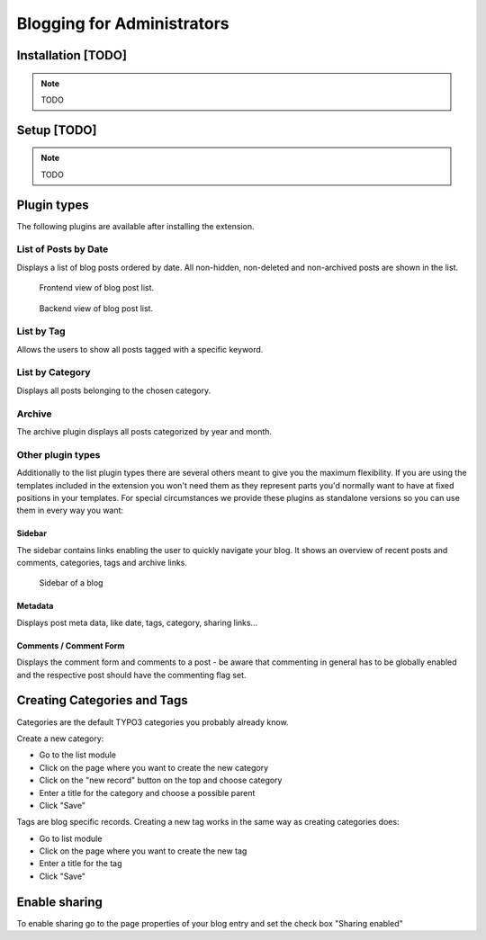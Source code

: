 Blogging for Administrators
===========================


Installation [TODO]
-------------------

.. note::
   TODO

Setup [TODO]
------------

.. note::
   TODO

Plugin types
------------

The following plugins are available after installing the extension.

List of Posts by Date
^^^^^^^^^^^^^^^^^^^^^

Displays a list of blog posts ordered by date. All non-hidden, non-deleted and non-archived posts are shown in the list.

.. figure:: ../Images/Frontend/list.png
   :scale: 50%

   Frontend view of blog post list.

.. figure:: ../Images/Plugins/list.png

   Backend view of blog post list.

List by Tag
^^^^^^^^^^^^

Allows the users to show all posts tagged with a specific keyword.

.. image:: ../Images/Plugins/byTags.png


List by Category
^^^^^^^^^^^^^^^^

Displays all posts belonging to the chosen category.

.. image:: ../Images/Plugins/byCategory.png


Archive
^^^^^^^

The archive plugin displays all posts categorized by year and month.

.. image:: ../Images/Plugins/archive.png


Other plugin types
^^^^^^^^^^^^^^^^^^

Additionally to the list plugin types there are several others meant to give you the maximum flexibility. If you are using the
templates included in the extension you won't need them as they represent parts you'd normally want to have at fixed positions
in your templates. For special circumstances we provide these plugins as standalone versions so you can use them in every
way you want:

Sidebar
"""""""

The sidebar contains links enabling the user to quickly navigate your blog. It shows an overview of recent posts and comments,
categories, tags and archive links.

.. figure:: ../Images/Frontend/sidebar.png
   :scale: 50%

   Sidebar of a blog


Metadata
""""""""
Displays post meta data, like date, tags, category, sharing links...


Comments / Comment Form
"""""""""""""""""""""""

Displays the comment form and comments to a post - be aware that commenting in general has to be globally enabled and the
respective post should have the commenting flag set.


Creating Categories and Tags
----------------------------

Categories are the default TYPO3 categories you probably already know.

Create a new category:

* Go to the list module
* Click on the page where you want to create the new category
* Click on the "new record" button on the top and choose category
* Enter a title for the category and choose a possible parent
* Click "Save"

Tags are blog specific records. Creating a new tag works in the same way as creating categories does:

* Go to list module
* Click on the page where you want to create the new tag
* Enter a title for the tag
* Click "Save"

Enable sharing
--------------

To enable sharing go to the page properties of your blog entry and set the check box "Sharing enabled"